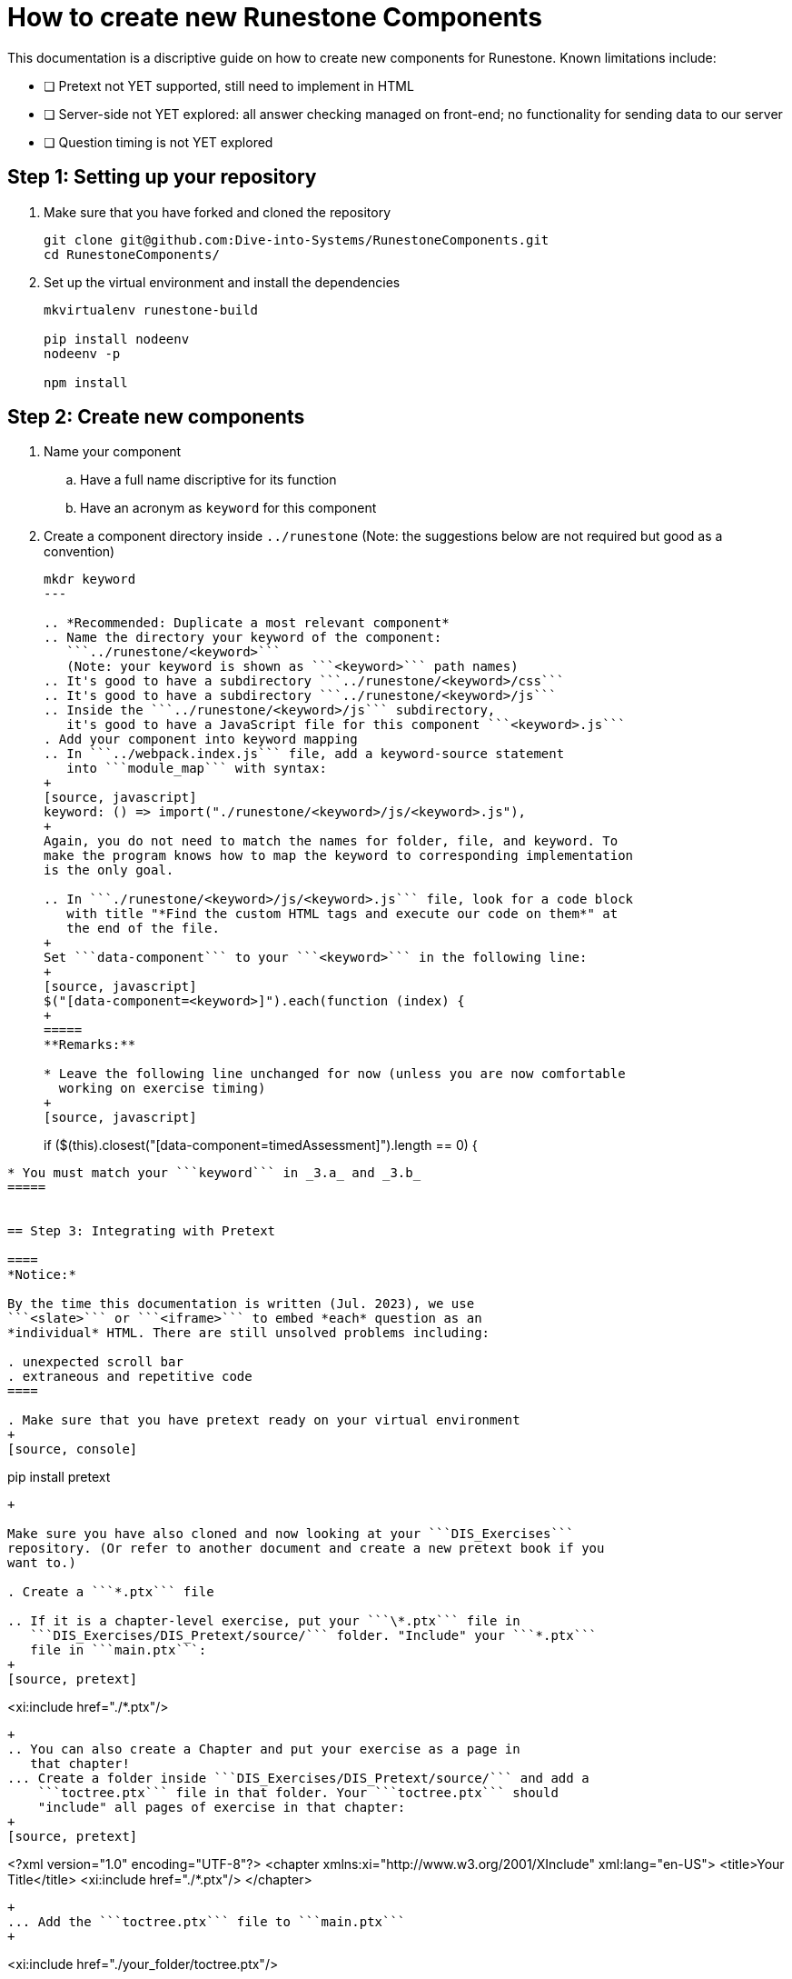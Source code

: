 = How to create new Runestone Components

This documentation is a discriptive guide on how to create new components for Runestone. Known limitations include:

* [ ] Pretext not YET supported, still need to implement in HTML
* [ ] Server-side not YET explored: all answer checking managed on front-end; no functionality for sending data to our server
* [ ] Question timing is not YET explored

== Step 1: Setting up your repository
. Make sure that you have forked and cloned the repository
+
[source, console]
git clone git@github.com:Dive-into-Systems/RunestoneComponents.git
cd RunestoneComponents/
. Set up the virtual environment and install the dependencies
+
[source, console]
----
mkvirtualenv runestone-build

pip install nodeenv
nodeenv -p

npm install
----

== Step 2: Create new components
. Name your component
.. Have a full name discriptive for its function
.. Have an acronym as ```keyword``` for this component
. Create a component directory inside ```../runestone``` 
  (Note: the suggestions below are not required but good as a convention)
+
----
mkdr keyword
---

.. *Recommended: Duplicate a most relevant component*
.. Name the directory your keyword of the component:
   ```../runestone/<keyword>``` 
   (Note: your keyword is shown as ```<keyword>``` path names)
.. It's good to have a subdirectory ```../runestone/<keyword>/css```
.. It's good to have a subdirectory ```../runestone/<keyword>/js```
.. Inside the ```../runestone/<keyword>/js``` subdirectory, 
   it's good to have a JavaScript file for this component ```<keyword>.js```
. Add your component into keyword mapping
.. In ```../webpack.index.js``` file, add a keyword-source statement 
   into ```module_map``` with syntax:
+
[source, javascript]
keyword: () => import("./runestone/<keyword>/js/<keyword>.js"),
+
Again, you do not need to match the names for folder, file, and keyword. To
make the program knows how to map the keyword to corresponding implementation
is the only goal.

.. In ```./runestone/<keyword>/js/<keyword>.js``` file, look for a code block
   with title "*Find the custom HTML tags and execute our code on them*" at 
   the end of the file.
+
Set ```data-component``` to your ```<keyword>``` in the following line:
+
[source, javascript]
$("[data-component=<keyword>]").each(function (index) {
+
=====
**Remarks:**

* Leave the following line unchanged for now (unless you are now comfortable
  working on exercise timing)
+
[source, javascript]
----
if ($(this).closest("[data-component=timedAssessment]").length == 0) {
----

* You must match your ```keyword``` in _3.a_ and _3.b_
=====


== Step 3: Integrating with Pretext

====
*Notice:*

By the time this documentation is written (Jul. 2023), we use 
```<slate>``` or ```<iframe>``` to embed *each* question as an 
*individual* HTML. There are still unsolved problems including:

. unexpected scroll bar
. extraneous and repetitive code
====

. Make sure that you have pretext ready on your virtual environment
+
[source, console]
----
pip install pretext
----
+

Make sure you have also cloned and now looking at your ```DIS_Exercises```
repository. (Or refer to another document and create a new pretext book if you
want to.)

. Create a ```*.ptx``` file

.. If it is a chapter-level exercise, put your ```\*.ptx``` file in
   ```DIS_Exercises/DIS_Pretext/source/``` folder. "Include" your ```*.ptx```
   file in ```main.ptx```:
+
[source, pretext]
----
<xi:include href="./*.ptx"/>
----
+
.. You can also create a Chapter and put your exercise as a page in 
   that chapter!
... Create a folder inside ```DIS_Exercises/DIS_Pretext/source/``` and add a
    ```toctree.ptx``` file in that folder. Your ```toctree.ptx``` should
    "include" all pages of exercise in that chapter:
+
[source, pretext]
----
<?xml version="1.0" encoding="UTF-8"?>
<chapter xmlns:xi="http://www.w3.org/2001/XInclude" xml:lang="en-US">
  <title>Your Title</title>
  <xi:include href="./*.ptx"/>
</chapter>
----
+
... Add the ```toctree.ptx``` file to ```main.ptx```
+
----
<xi:include href="./your_folder/toctree.ptx"/>
----
+
. Add your exercise to your ```*.ptx``` file.
.. Add built-in question-types just as instructions on RuneStone. Note that
   this would use RuneStone from official release.
.. Add your exercises built on your components:
... Likewise, your exercise should be wrapped by ```<exercise>``` label and you
    should include a ```<title>```.
... Write questions just like you would do in your HTML test file. You can
    directly use the code template below (note where you need to add your
    component info...look for ```test_cache_info```, ```test-cacheinfo```, 
    ```cacheinfo```, etc and change to yours, and be sure to set 
    ```<div data_component=``` to yours):
+
[source, pretext]
----
  <exercise label="test-cacheinfo">
    <title>Caching Info</title>

    <interactive xml:id="interactive-test2"
      platform="javascript"
      width="100%"
      aspect="8:9"
      source= "dist/jquery.js dist/runestone/runestone.js dist/runestone/vendors.js dist/runestone/runtime.js"
      css="dist/runestone/runestone.css dist/runestone/vendors.css">

      <slate xml:id="test_cache_info" surface="html"
        aspect="8:9">

          <script>
            eBookConfig = {};
          
            eBookConfig.useRunestoneServices = false;
            eBookConfig.host = 'http://127.0.0.1:8000' || 'http://127.0.0.1:8000';
            eBookConfig.app = eBookConfig.host+'/runestone';
            eBookConfig.course = 'testfitb';
            eBookConfig.basecourse = 'testfitb';
            eBookConfig.isLoggedIn = false;
            eBookConfig.enableCompareMe = eBookConfig.useRunestoneServices;
            eBookConfig.new_server_prefix = '';
          
            eBookConfig.ajaxURL = eBookConfig.app+'/ajax/';
            eBookConfig.logLevel = 0;
            eBookConfig.loginRequired = false;
            eBookConfig.build_info = "unknown";
            eBookConfig.python3 = false;
            eBookConfig.acDefaultLanguage = 'python' ? 'python' : 'python'
            eBookConfig.runestone_version = '6.6.2';
            eBookConfig.jobehost = 'http://jobe2.cosc.canterbury.ac.nz';
            eBookConfig.proxyuri_runs = '/jobe/index.php/restapi/runs/';
            eBookConfig.proxyuri_files = '/jobe/index.php/restapi/files/';
            eBookConfig.enable_chatcodes = false ? false : false;
            eBookConfig.enableScratchAC = true;
          </script>

          <div class="runestone ">
          <div data-component="cacheinfo" data-question_label="1" id="test_caching_info"  style="visibility: hidden;">
          </div>
          </div>

      </slate>
    </interactive>
  </exercise>
----
+
... Run the script ```/DIS_Exercises/DIS_Pretext/copy_runestone_bundles.py```
    in terminal to copy your *already compiled* dist folder over.
+
[source, console]
----
./copy_runestone_bundles.py <path/to/runestone/dist> [path/to/destination/dist]
----
+
... Change directory to ```/DIS_Exercises/DIS_Pretext/```. Use pretext to build
    and view the book from terminal
+
[source, console]
----
pretext build web
pretext view web
----
+
. Now you are able to view the interactive textbook
